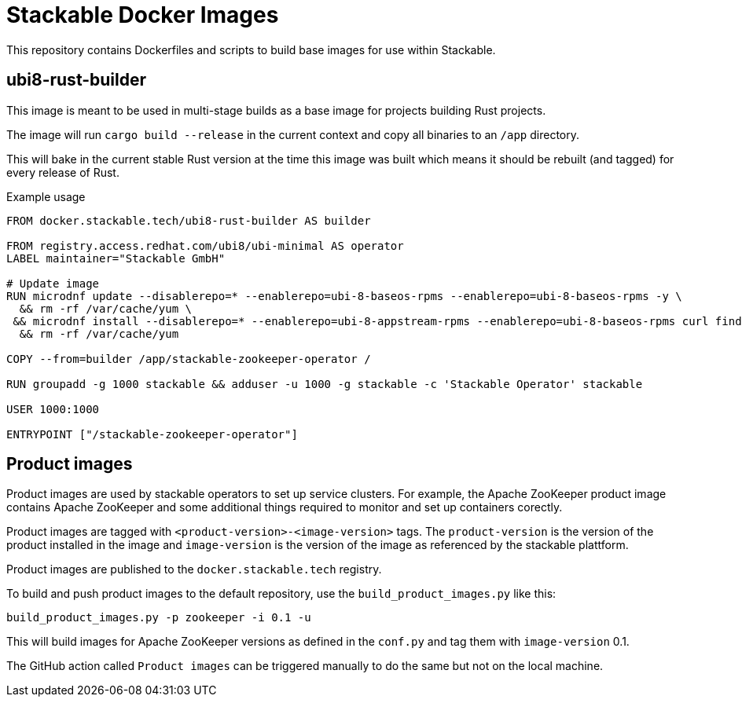 = Stackable Docker Images

This repository contains Dockerfiles and scripts to build base images for use within Stackable.

== ubi8-rust-builder

This image is meant to be used in multi-stage builds as a base image for projects building Rust projects.

The image will run `cargo build --release` in the current context and copy all binaries to an `/app` directory.

This will bake in the current stable Rust version at the time this image was built which means it should be rebuilt (and tagged) for every release of Rust.

.Example usage
[source,dockerfile]
----
FROM docker.stackable.tech/ubi8-rust-builder AS builder

FROM registry.access.redhat.com/ubi8/ubi-minimal AS operator
LABEL maintainer="Stackable GmbH"

# Update image
RUN microdnf update --disablerepo=* --enablerepo=ubi-8-baseos-rpms --enablerepo=ubi-8-baseos-rpms -y \
  && rm -rf /var/cache/yum \
 && microdnf install --disablerepo=* --enablerepo=ubi-8-appstream-rpms --enablerepo=ubi-8-baseos-rpms curl findutils gcc gcc-c++ make cmake openssl-devel pkg-config systemd-devel unzip -y \
  && rm -rf /var/cache/yum

COPY --from=builder /app/stackable-zookeeper-operator /

RUN groupadd -g 1000 stackable && adduser -u 1000 -g stackable -c 'Stackable Operator' stackable

USER 1000:1000

ENTRYPOINT ["/stackable-zookeeper-operator"]
----

== Product images

Product images are used by stackable operators to set up service clusters. For example, the Apache ZooKeeper product image contains Apache ZooKeeper and some additional things required to monitor and set up containers corectly.

Product images are tagged with `<product-version>-<image-version>` tags. The `product-version` is the version of the product installed in the image and `image-version` is the version of the image as referenced by the stackable plattform.

Product images are published to the `docker.stackable.tech` registry.

To build and push product images to the default repository, use the `build_product_images.py` like this:

    build_product_images.py -p zookeeper -i 0.1 -u

This will build images for Apache ZooKeeper versions as defined in the `conf.py` and tag them with `image-version` 0.1.

The GitHub action called `Product images` can be triggered manually to do the same but not on the local machine.

